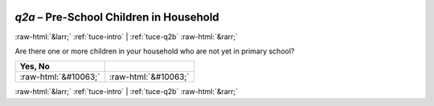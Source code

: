 .. _tuce-q2a: 

 
 .. role:: raw-html(raw) 
        :format: html 
 
`q2a` – Pre-School Children in Household
======================================== 


:raw-html:`&larr;` :ref:`tuce-intro` | :ref:`tuce-q2b` :raw-html:`&rarr;` 
 

Are there one or more children in your household who are not yet in primary school?
 
.. csv-table:: 
   :delim: | 
   :header: Yes, No 
 
           :raw-html:`&#10063;`|:raw-html:`&#10063;` 

.. image:: ../_screenshots/tuc-q2a.png 


:raw-html:`&larr;` :ref:`tuce-intro` | :ref:`tuce-q2b` :raw-html:`&rarr;` 
 
